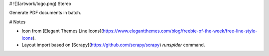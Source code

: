 # ![](artwork/logo.png) Stereo

Generate PDF documents in batch.

# Notes

* Icon from [Elegant Themes Line Icons](https://www.elegantthemes.com/blog/freebie-of-the-week/free-line-style-icons).
* Layout import based on [Scrapy](https://github.com/scrapy/scrapy) `runspider` command.


